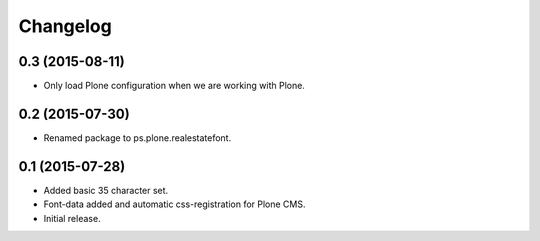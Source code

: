 Changelog
=========

0.3 (2015-08-11)
----------------

- Only load Plone configuration when we are working with Plone.


0.2 (2015-07-30)
----------------

- Renamed package to ps.plone.realestatefont.


0.1 (2015-07-28)
----------------

- Added basic 35 character set.
- Font-data added and automatic css-registration for Plone CMS.
- Initial release.
